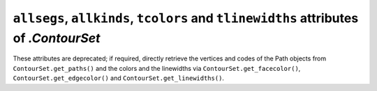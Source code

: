 ``allsegs``, ``allkinds``, ``tcolors`` and ``tlinewidths`` attributes of `.ContourSet`
~~~~~~~~~~~~~~~~~~~~~~~~~~~~~~~~~~~~~~~~~~~~~~~~~~~~~~~~~~~~~~~~~~~~~~~~~~~~~~~~~~~~~~
These attributes are deprecated; if required, directly retrieve the vertices
and codes of the Path objects from ``ContourSet.get_paths()`` and the colors
and the linewidths via ``ContourSet.get_facecolor()``, ``ContourSet.get_edgecolor()``
and ``ContourSet.get_linewidths()``.
